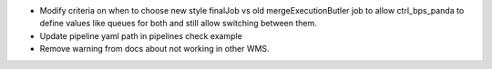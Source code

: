 * Modify criteria on when to choose new style finalJob vs old mergeExecutionButler job to allow ctrl_bps_panda to define values like queues for both and still allow switching between them.
* Update pipeline yaml path in pipelines check example
* Remove warning from docs about not working in other WMS.

